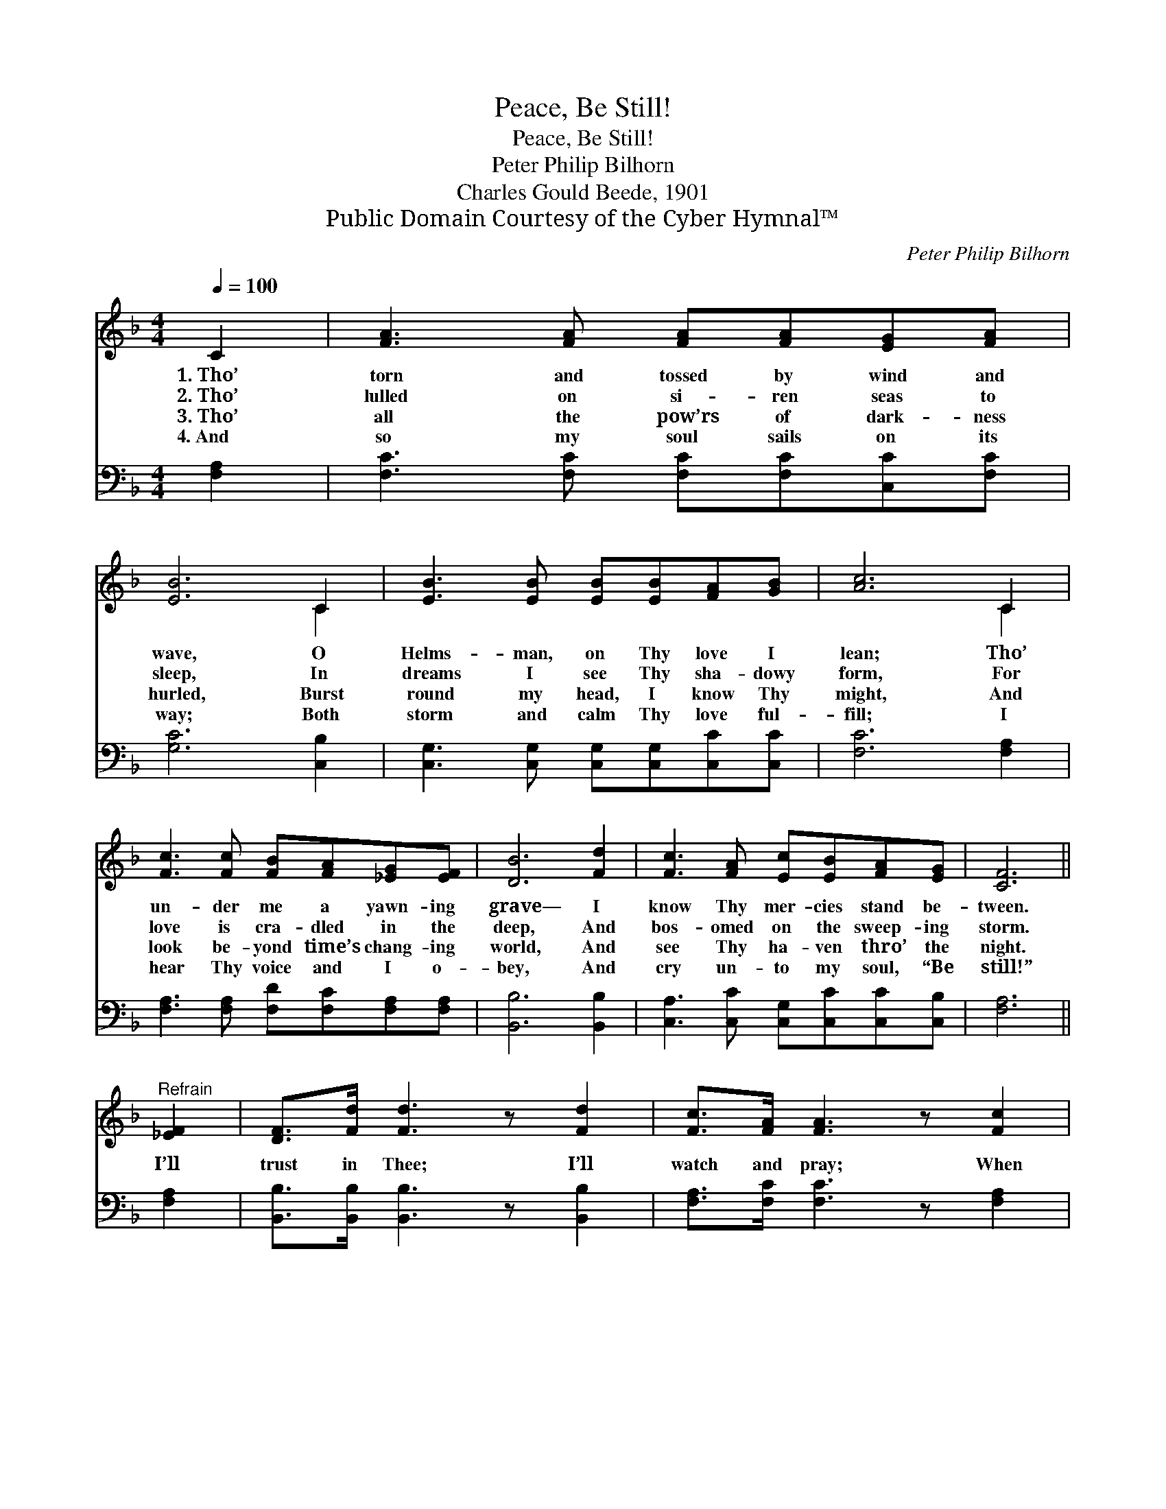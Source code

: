 X:1
T:Peace, Be Still!
T:Peace, Be Still!
T:Peter Philip Bilhorn
T:Charles Gould Beede, 1901
T:Public Domain Courtesy of the Cyber Hymnal™
C:Peter Philip Bilhorn
Z:Public Domain
Z:Courtesy of the Cyber Hymnal™
%%score ( 1 2 ) ( 3 4 )
L:1/8
Q:1/4=100
M:4/4
K:F
V:1 treble 
V:2 treble 
V:3 bass 
V:4 bass 
V:1
 C2 | [FA]3 [FA] [FA][FA][EG][FA] | [EB]6 C2 | [EB]3 [EB] [EB][EB][FA][GB] | [Ac]6 C2 | %5
w: 1.~Tho’|torn and tossed by wind and|wave, O|Helms- man, on Thy love I|lean; Tho’|
w: 2.~Tho’|lulled on si- ren seas to|sleep, In|dreams I see Thy sha- dowy|form, For|
w: 3.~Tho’|all the pow’rs of dark- ness|hurled, Burst|round my head, I know Thy|might, And|
w: 4.~And|so my soul sails on its|way; Both|storm and calm Thy love ful-|fill; I|
 [Fc]3 [Fc] [FB][FA][_EG][EF] | [DB]6 [Fd]2 | [Fc]3 [FA] [Ec][EB][FA][EG] | [CF]6 || %9
w: un- der me a yawn- ing|grave— I|know Thy mer- cies stand be-|tween.|
w: love is cra- dled in the|deep, And|bos- omed on the sweep- ing|storm.|
w: look be- yond time’s chang- ing|world, And|see Thy ha- ven thro’ the|night.|
w: hear Thy voice and I o-|bey, And|cry un- to my soul, “Be|still!”|
"^Refrain" [_EF]2 | [DF]>[Fd] [Fd]3 z [Fd]2 | [Fc]>[FA] [FA]3 z [Fc]2 | %12
w: |||
w: I’ll|trust in Thee; I’ll|watch and pray; When|
w: |||
w: |||
 [F=B]3 [FB] [FB][FG][FA]!<(![FB] | ([Ec]4!<)! [GB]4) [FA] z [EB] z [Fc] z [Fe]2 | %14
w: ||
w: doubts as- sail me, Thou wilt|say— * “Peace, peace, peace, be|
w: ||
w: ||
!>(! [Ff]6!>)! z2 | [CF]2 z2 !fermata![CEG]2 z [CF] |!<(! !fermata!F6!<)! |] %17
w: |||
w: still!|Peace, peace, be|still!”|
w: |||
w: |||
V:2
 x2 | x8 | x6 C2 | x8 | x6 C2 | x8 | x8 | x8 | x6 || x2 | x8 | x8 | x8 | x16 | x8 | x8 | %16
 (A,2 B,B, A,2) |] %17
V:3
 [F,A,]2 | [F,C]3 [F,C] [F,C][F,C][C,C][F,C] | [G,C]6 [C,B,]2 | %3
w: |||
 [C,G,]3 [C,G,] [C,G,][C,G,][C,C][C,C] | [F,C]6 [F,A,]2 | [F,A,]3 [F,A,] [F,D][F,C][F,A,][F,A,] | %6
w: |||
 [B,,B,]6 [B,,B,]2 | [C,A,]3 [C,C] [C,G,][C,C][C,C][C,B,] | [F,A,]6 || [F,A,]2 | %10
w: ||||
 [B,,B,]>[B,,B,] [B,,B,]3 z [B,,B,]2 | [F,A,]>[F,C] [F,C]3 z [F,A,]2 | %12
w: ||
 G,3 [G,,D] [G,,D][G,,=B,][G,,B,][G,,D] | ([C,C]4 [E,C]4) [F,C] z [G,C] z [A,C] z [A,_E]2 | %14
w: Peace, * * * * *||
 [B,D]6 z2 | [F,A,]2 z2 !fermata![C,B,]2 z [F,,A,] | F,2 D,D, !fermata!C,2 |] %17
w: ||* be still! *|
V:4
 x2 | x8 | x8 | x8 | x8 | x8 | x8 | x8 | x6 || x2 | x8 | x8 | G,3 x5 | x16 | x8 | x8 | F,,6 |] %17

